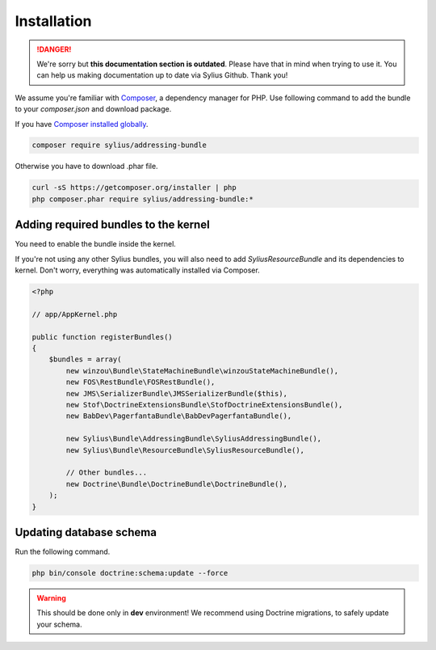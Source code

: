 .. rst-class:: outdated

Installation
============

.. danger::

   We're sorry but **this documentation section is outdated**. Please have that in mind when trying to use it.
   You can help us making documentation up to date via Sylius Github. Thank you!

We assume you're familiar with `Composer <http://packagist.org>`_, a dependency manager for PHP.
Use following command to add the bundle to your `composer.json` and download package.

If you have `Composer installed globally <http://getcomposer.org/doc/00-intro.md#globally>`_.

.. code-block:: bash

    composer require sylius/addressing-bundle

Otherwise you have to download .phar file.

.. code-block:: bash

    curl -sS https://getcomposer.org/installer | php
    php composer.phar require sylius/addressing-bundle:*

Adding required bundles to the kernel
-------------------------------------

You need to enable the bundle inside the kernel.

If you're not using any other Sylius bundles, you will also need to add `SyliusResourceBundle` and its dependencies to kernel.
Don't worry, everything was automatically installed via Composer.

.. code-block:: php

    <?php

    // app/AppKernel.php

    public function registerBundles()
    {
        $bundles = array(
            new winzou\Bundle\StateMachineBundle\winzouStateMachineBundle(),
            new FOS\RestBundle\FOSRestBundle(),
            new JMS\SerializerBundle\JMSSerializerBundle($this),
            new Stof\DoctrineExtensionsBundle\StofDoctrineExtensionsBundle(),
            new BabDev\PagerfantaBundle\BabDevPagerfantaBundle(),

            new Sylius\Bundle\AddressingBundle\SyliusAddressingBundle(),
            new Sylius\Bundle\ResourceBundle\SyliusResourceBundle(),

            // Other bundles...
            new Doctrine\Bundle\DoctrineBundle\DoctrineBundle(),
        );
    }


Updating database schema
------------------------

Run the following command.

.. code-block:: bash

    php bin/console doctrine:schema:update --force

.. warning::

    This should be done only in **dev** environment! We recommend using Doctrine migrations, to safely update your schema.

